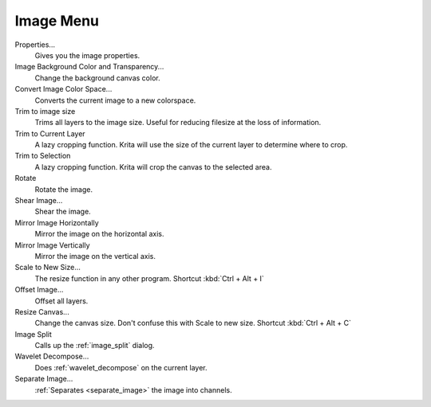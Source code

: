 .. meta::
   :description property=og\:description:
        The image menu in Krita.

.. metadata-placeholder

   :authors: - Wolthera van Hövell tot Westerflier <griffinvalley@gmail.com>
             - Scott Petrovic
   :license: GNU free documentation license 1.3 or later.

.. index:: Image, Canvas Projection Color, Trim, Resize, Scale, Mirror, Transform, Convert Color Space, Offset, Split Channels
.. _image_menu:

==========
Image Menu
==========

Properties...
    Gives you the image properties.
Image Background Color and Transparency...
    Change the background canvas color.
Convert Image Color Space...
    Converts the current image to a new colorspace.
Trim to image size
    Trims all layers to the image size. Useful for reducing filesize at the loss of information.
Trim to Current Layer
    A lazy cropping function. Krita will use the size of the current layer to determine where to crop.
Trim to Selection
    A lazy cropping function. Krita will crop the canvas to the selected area.
Rotate
    Rotate the image.
Shear Image...
    Shear the image.
Mirror Image Horizontally
    Mirror the image on the horizontal axis.
Mirror Image Vertically
    Mirror the image on the vertical axis.
Scale to New Size...
    The resize function in any other program. Shortcut :kbd:`Ctrl + Alt + I`
Offset Image...
    Offset all layers.
Resize Canvas...
    Change the canvas size. Don't confuse this with Scale to new size. Shortcut :kbd:`Ctrl + Alt + C`
Image Split
    Calls up the :ref:`image_split` dialog.
Wavelet Decompose...
    Does :ref:`wavelet_decompose` on the current layer.
Separate Image...
    :ref:`Separates <separate_image>` the image into channels.
